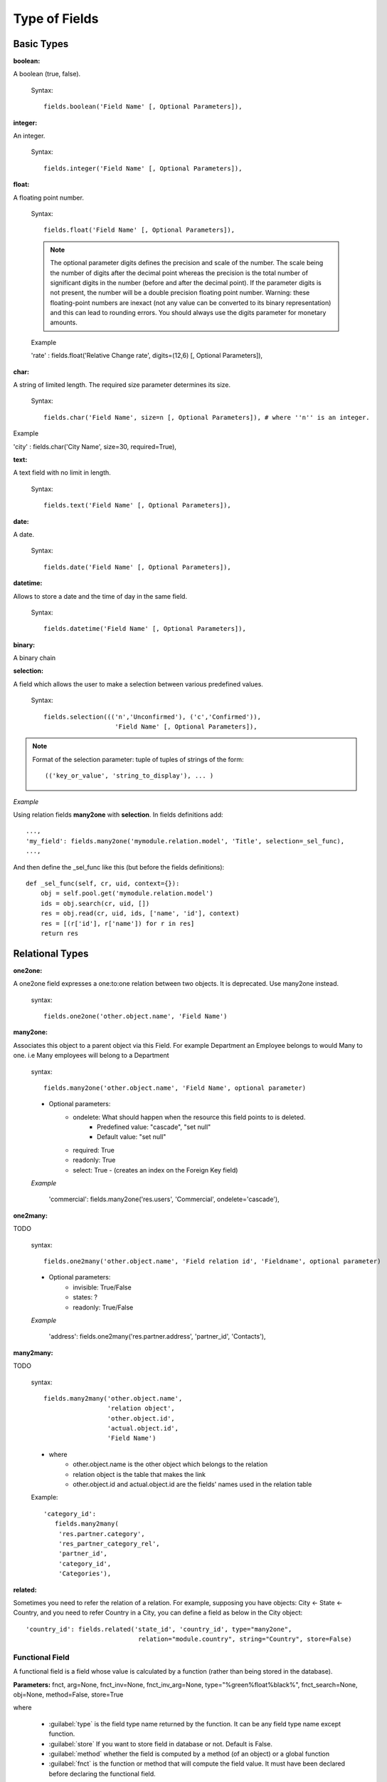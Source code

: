 Type of Fields
==============

Basic Types
------------

:boolean:

A boolean (true, false).

        Syntax::

                fields.boolean('Field Name' [, Optional Parameters]),

:integer:

An integer.
        
        Syntax::

                fields.integer('Field Name' [, Optional Parameters]),

:float:

A floating point number.

        Syntax::

                fields.float('Field Name' [, Optional Parameters]),

        .. note::

                The optional parameter digits defines the precision and scale of the number. The scale being the number of digits after the decimal point whereas the precision is the total number of significant digits in the number (before and after the decimal point). If the parameter digits is not present, the number will be a double precision floating point number. Warning: these floating-point numbers are inexact (not any value can be converted to its binary representation) and this can lead to rounding errors. You should always use the digits parameter for monetary amounts.
        
        
        Example

        'rate' : fields.float('Relative Change rate', digits=(12,6) [, Optional Parameters]),

:char:

A string of limited length. The required size parameter determines its size.

        Syntax::

                fields.char('Field Name', size=n [, Optional Parameters]), # where ''n'' is an integer.

Example

'city' : fields.char('City Name', size=30, required=True),

:text:

A text field with no limit in length.

        Syntax::

                fields.text('Field Name' [, Optional Parameters]),

:date:

A date.

        Syntax::

                fields.date('Field Name' [, Optional Parameters]),

:datetime:

Allows to store a date and the time of day in the same field.

        Syntax::

                fields.datetime('Field Name' [, Optional Parameters]),

:binary:

A binary chain

:selection:

A field which allows the user to make a selection between various predefined values.

        Syntax::

                fields.selection((('n','Unconfirmed'), ('c','Confirmed')), 
                                   'Field Name' [, Optional Parameters]),

.. note::

        Format of the selection parameter: tuple of tuples of strings of the form::

                (('key_or_value', 'string_to_display'), ... )

*Example*

Using relation fields **many2one** with **selection**. In fields definitions add::

        ...,
        'my_field': fields.many2one('mymodule.relation.model', 'Title', selection=_sel_func), 
        ...,

And then define the _sel_func like this (but before the fields definitions)::

        def _sel_func(self, cr, uid, context={}): 
            obj = self.pool.get('mymodule.relation.model') 
            ids = obj.search(cr, uid, []) 
            res = obj.read(cr, uid, ids, ['name', 'id'], context) 
            res = [(r['id'], r['name']) for r in res] 
            return res
            

Relational Types
----------------

:one2one:

A one2one field expresses a one:to:one relation between two objects. It is deprecated. Use many2one instead.
        
        syntax::

                fields.one2one('other.object.name', 'Field Name')

:many2one:

Associates this object to a parent object via this Field. For example Department an Employee belongs to would Many to one. i.e Many employees will belong to a Department

        syntax::

                fields.many2one('other.object.name', 'Field Name', optional parameter)

        * Optional parameters:
                - ondelete: What should happen when the resource this field points to is deleted.
                        + Predefined value: "cascade", "set null"
                        + Default value: "set null" 
                - required: True
                - readonly: True
                - select: True - (creates an index on the Foreign Key field) 

        *Example*

                'commercial': fields.many2one('res.users', 'Commercial', ondelete='cascade'),

:one2many:

TODO

        syntax::

                fields.one2many('other.object.name', 'Field relation id', 'Fieldname', optional parameter)

        * Optional parameters:
                - invisible: True/False
                - states: ?
                - readonly: True/False 

        *Example*

                'address': fields.one2many('res.partner.address', 'partner_id', 'Contacts'),

:many2many:

TODO

        syntax::

                fields.many2many('other.object.name', 
                                 'relation object', 
                                 'other.object.id', 
                                 'actual.object.id', 
                                 'Field Name')

        * where
                - other.object.name is the other object which belongs to the relation
                - relation object is the table that makes the link
                - other.object.id and actual.object.id are the fields' names used in the relation table 

        Example::

                'category_id': 
                   fields.many2many(
                    'res.partner.category', 
                    'res_partner_category_rel', 
                    'partner_id', 
                    'category_id', 
                    'Categories'),

:related:

Sometimes you need to refer the relation of a relation. For example, supposing you have objects: City <- State <- Country, and you need to refer Country in a City, you can define a field as below in the City object::

        'country_id': fields.related('state_id', 'country_id', type="many2one", 
				      relation="module.country", string="Country", store=False)

Functional Field
++++++++++++++++

A functional field is a field whose value is calculated by a function (rather than being stored in the database).

**Parameters:** fnct, arg=None, fnct_inv=None, fnct_inv_arg=None, type="%green%float%black%", fnct_search=None, obj=None, method=False, store=True

where

    * :guilabel:`type` is the field type name returned by the function. It can be any field type name except function.
    * :guilabel:`store` If you want to store field in database or not. Default is False.
    * :guilabel:`method` whether the field is computed by a method (of an object) or a global function
    * :guilabel:`fnct` is the function or method that will compute the field value. It must have been declared before declaring the functional field. 

If *method* is True, the signature of the method must be::

	def fnct(self, cr, uid, ids, field_name, arg, context)

otherwise (if it is a global function), its signature must be::

	def fnct(cr, table, ids, field_name, arg, context)

Either way, it must return a dictionary of values of the form **{id'_1_': value'_1_', id'_2_': value'_2_',...}.**

The values of the returned dictionary must be of the type specified by the type argument in the field declaration.

    * :guilabel:`fnct_inv` is the function or method that will allow writing values in that field. 

If *method* is true, the signature of the method must be::

	def fnct(self, cr, uid, ids, field_name, field_value, arg, context)

otherwise (if it is a global function), it should be::

	def fnct(cr, table, ids, field_name, field_value, arg, context)

* :guilabel:`fnct_search` allows you to define the searching behaviour on that field. 

If method is true, the signature of the method must be::

	def fnct(self, cr, uid, obj, name, args)

otherwise (if it is a global function), it should be::

	def fnct(cr, uid, obj, name, args)

The return value is a list countaining 3-part tuplets which are used in search funtion::

	return [('id','in',[1,3,5])]

:Example Of Functional Field:

Suppose we create a contract object which is :

.. code-block:: python

	class hr_contract(osv.osv):
	    _name = 'hr.contract'
	    _description = 'Contract'
	    _columns = {
		'name' : fields.char('Contract Name', size=30, required=True),
		'employee_id' : fields.many2one('hr.employee', 'Employee', required=True),
		'function' : fields.many2one('res.partner.function', 'Function'),
	    }
	hr_contract()

If we want to add a field that retrieves the function of an employee by looking its current contract, we use a functional field. The object hr_employee is inherited this way:

.. code-block:: python

	class hr_employee(osv.osv):
	    _name = "hr.employee"
	    _description = "Employee"
	    _inherit = "hr.employee"
	    _columns = {
		'contract_ids' : fields.one2many('hr.contract', 'employee_id', 'Contracts'),
		'function' : fields.function(_get_cur_function_id, type='many2one', obj="res.partner.function",
		                             method=True, string='Contract Function'),
	    }
	hr_employee()

.. note:: three points

	    * :guilabel:`type` ='many2one' is because the function field must create a many2one field; function is declared as a many2one in hr_contract also.
	    * :guilabel:`obj` ="res.partner.function" is used to specify that the object to use for the many2one field is res.partner.function.
	    * We called our method :guilabel:`_get_cur_function_id` because its role is to return a dictionary whose keys are ids of employees, and whose corresponding values are ids of the function of those employees. The code of this method is: 

.. code-block:: python

	def _get_cur_function_id(self, cr, uid, ids, field_name, arg, context):
	    for i in ids:
		#get the id of the current function of the employee of identifier "i"
		sql_req= """
		SELECT f.id AS func_id
		FROM hr_contract c
		  LEFT JOIN res_partner_function f ON (f.id = c.function)
		WHERE
		  (c.employee_id = %d)
		""" % (i,)
	 
		cr.execute(sql_req)
		sql_res = cr.dictfetchone()
	 
		if sql_res: #The employee has one associated contract
		    res[i] = sql_res['func_id']
		else:
		    #res[i] must be set to False and not to None because of XML:RPC
		    # "cannot marshal None unless allow_none is enabled"
		    res[i] = False
		    return res

The id of the function is retrieved using a SQL query. Note that if the query returns no result, the value of sql_res['func_id'] will be None. We force the False value in this case value because XML:RPC (communication between the server and the client) doesn't allow to transmit this value.

:store={...} Enhancement:

It will compute the field depends on other objects.

:Syntex: store={'object_name':(function_name,['field_name1','field_name2'],priority)} It will call function function_name when any changes will be applied on field list ['field1','field2'] on object 'object_name' and output of the function will send as a parameter for main function of the field.

:Example In membership module:

.. code-block:: python

	'membership_state': fields.function(_membership_state, method=True, string='Current membership state', type='selection', selection=STATE, 
	  store={'account.invoice':(_get_invoice_partner,['state'], 10),
	  'membership.membership_line':(_get_partner_id,['state'], 10),
	  'res.partner':(lambda self,cr,uid,ids,c={}:ids, ['free_member'], 10)}),

Property Fields
+++++++++++++++

.. describe:: Declaring a property

A property is a special field: fields.property.

.. code-block:: python

        class res_partner(osv.osv):
            _name = "res.partner"
            _inherit = "res.partner"
            _columns = {
                        'property_product_pricelist': fields.property( 
                        'product.pricelist', 
                        type='many2one',· 
                        relation='product.pricelist',· 
                        string="Sale Pricelist",· 
                        method=True, 
                        view_load=True, 
                        group_name="Pricelists Properties"), 
            }


Then you have to create the default value in a .XML file for this property:

.. code-block:: xml

        <record model="ir.property" id="property_product_pricelist">
            <field name="name">property_product_pricelist</field> 
            <field name="fields_id" search="[('model','=','res.partner'),
              ('name','=','property_product_pricelist')]"/> 
            <field name="value" eval="'product.pricelist,'+str(list0)"/> 
        </record>

..

.. tip:: 
        
        if the default value points to a resource from another module, you can use the ref function like this:
        
        <field name="value" eval="'product.pricelist,'+str(ref('module.data_id'))"/> 

**Putting properties in forms**

To add properties in forms, just put the <properties/> tag in your form. This will automatically add all properties fields that are related to this object. The system will add properties depending on your rights. (some people will be able to change a specific property, others won't).

Properties are displayed by section, depending on the group_name attribute. (It is rendered in the client like a separator tag).

**How does this work ?**

The fields.property class inherits from fields.function and overrides the read and write method. The type of this field is many2one, so in the form a property is represented like a many2one function.

But the value of a property is stored in the ir.property class/table as a complete record. The stored value is a field of type reference (not many2one) because each property may point to a different object. If you edit properties values (from the administration menu), these are represented like a field of type reference.

When you read a property, the program gives you the property attached to the instance of object you are reading. It this object has no value, the system will give you the default property.

The definition of a property is stored in the ir.model.fields class like any other fields. In the definition of the property, you can add groups that are allowed to change to property.

**Using properties or normal fields**

When you want to add a new feature, you will have to choose to implement it as a property or as normal field. Use a normal field when you inherit from an object and want to extend this object. Use a property when the new feature is not related to the object but to an external concept.


Here are a few tips to help you choose between a normal field or a property:

Normal fields extend the object, adding more features or data.

A property is a concept that is attached to an object and have special features:

* Different value for the same property depending on the company
* Rights management per field
* It's a link between resources (many2one) 

**Example 1: Account Receivable**

The default "Account Receivable" for a specific partner is implemented as a property because:

    * This is a concept related to the account chart and not to the partner, so it is an account property that is visible on a partner form. Rights have to be managed on this fields for accountants, these are not the same rights that are applied to partner objects. So you have specific rights just for this field of the partner form: only accountants may change the account receivable of a partner. 

    * This is a multi-company field: the same partner may have different account receivable values depending on the company the user belongs to. In a multi-company system, there is one account chart per company. The account receivable of a partner depends on the company it placed the sale order. 

    * The default account receivable is the same for all partners and is configured from the general property menu (in administration). 

.. note::
        One interesting thing is that properties avoid "spaghetti" code. The account module depends on the partner (base) module. But you can install the partner (base) module without the accounting module. If you add a field that points to an account in the partner object, both objects will depend on each other. It's much more difficult to maintain and code (for instance, try to remove a table when both tables are pointing to each others.)

**Example 2: Product Times**

The product expiry module implements all delays related to products: removal date, product usetime, ... This module is very useful for food industries.

This module inherits from the product.product object and adds new fields to it:

.. code-block:: python

        class product_product(osv.osv):

            _inherit = 'product.product' 
            _name = 'product.product' 
            _columns = {

                'life_time': fields.integer('Product lifetime'), 
                'use_time': fields.integer('Product usetime'), 
                'removal_time': fields.integer('Product removal time'), 
                'alert_time': fields.integer('Product alert time'), 
                } 

        product_product()

..

This module adds simple fields to the product.product object. We did not use properties because:

    * We extend a product, the life_time field is a concept related to a product, not to another object.
    * We do not need a right management per field, the different delays are managed by the same people that manage all products. 


